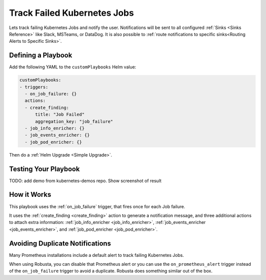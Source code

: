 Track Failed Kubernetes Jobs
##############################

Lets track failing Kubernetes Jobs and notify the user. Notifications will be sent to all configured :ref:`Sinks <Sinks Reference>`
like Slack, MSTeams, or DataDog. It is also possible to :ref:`route notifications to specific sinks<Routing Alerts to Specific Sinks>`.

Defining a Playbook
------------------------------------------

Add the following YAML to the ``customPlaybooks`` Helm value:

.. code-block:: yaml

    customPlaybooks:
    - triggers:
      - on_job_failure: {}
      actions:
      - create_finding:
          title: "Job Failed"
          aggregation_key: "job_failure"
      - job_info_enricher: {}
      - job_events_enricher: {}
      - job_pod_enricher: {}

Then do a :ref:`Helm Upgrade <Simple Upgrade>`.

Testing Your Playbook
------------------------------------------

TODO: add demo from kubernetes-demos repo.
Show screenshot of result

How it Works
-------------

This playbook uses the :ref:`on_job_failure` trigger, that fires once for each Job failure.

It uses the :ref:`create_finding <create_finding>` action to generate a notification message, and three additional actions to
attach extra information: :ref:`job_info_enricher <job_info_enricher>`, :ref:`job_events_enricher <job_events_enricher>`,
and :ref:`job_pod_enricher <job_pod_enricher>`.

Avoiding Duplicate Notifications
------------------------------------------
Many Prometheus installations include a default alert to track failing Kubernetes Jobs.

When using Robusta, you can disable that Prometheus alert or you can use the ``on_prometheus_alert`` trigger instead
of the ``on_job_failure`` trigger to avoid a duplicate. Robusta does something similar out of the box.
